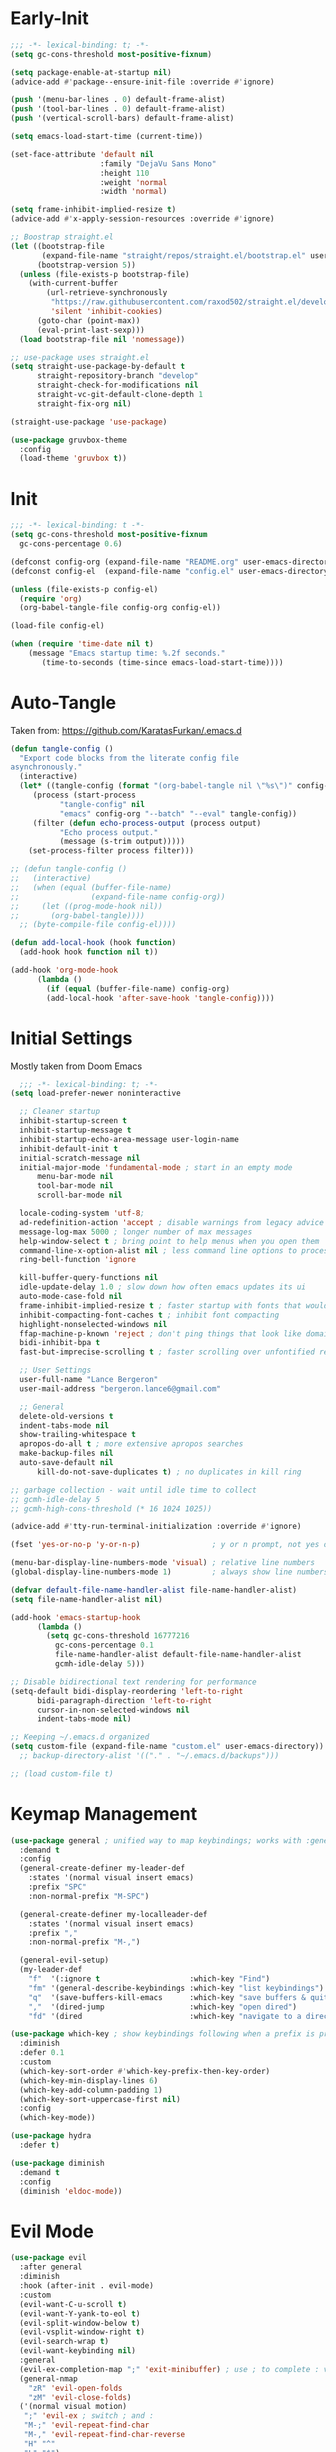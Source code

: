 * Early-Init
#+BEGIN_SRC emacs-lisp :results none :tangle early-init.el
  ;;; -*- lexical-binding: t; -*-
  (setq gc-cons-threshold most-positive-fixnum)

  (setq package-enable-at-startup nil)
  (advice-add #'package--ensure-init-file :override #'ignore)

  (push '(menu-bar-lines . 0) default-frame-alist)
  (push '(tool-bar-lines . 0) default-frame-alist)
  (push '(vertical-scroll-bars) default-frame-alist)

  (setq emacs-load-start-time (current-time))

  (set-face-attribute 'default nil
                      :family "DejaVu Sans Mono"
                      :height 110
                      :weight 'normal
                      :width 'normal)

  (setq frame-inhibit-implied-resize t)
  (advice-add #'x-apply-session-resources :override #'ignore)

  ;; Boostrap straight.el
  (let ((bootstrap-file
         (expand-file-name "straight/repos/straight.el/bootstrap.el" user-emacs-directory))
        (bootstrap-version 5))
    (unless (file-exists-p bootstrap-file)
      (with-current-buffer
          (url-retrieve-synchronously
           "https://raw.githubusercontent.com/raxod502/straight.el/develop/install.el"
           'silent 'inhibit-cookies)
        (goto-char (point-max))
        (eval-print-last-sexp)))
    (load bootstrap-file nil 'nomessage))

  ;; use-package uses straight.el
  (setq straight-use-package-by-default t
        straight-repository-branch "develop"
        straight-check-for-modifications nil
        straight-vc-git-default-clone-depth 1
        straight-fix-org nil)

  (straight-use-package 'use-package)

  (use-package gruvbox-theme
    :config
    (load-theme 'gruvbox t))
#+END_SRC
* Init
#+BEGIN_SRC emacs-lisp :tangle init.el :results none
  ;;; -*- lexical-binding: t -*-
  (setq gc-cons-threshold most-positive-fixnum
	gc-cons-percentage 0.6)

  (defconst config-org (expand-file-name "README.org" user-emacs-directory))
  (defconst config-el  (expand-file-name "config.el" user-emacs-directory))

  (unless (file-exists-p config-el)
    (require 'org)
    (org-babel-tangle-file config-org config-el))

  (load-file config-el)

  (when (require 'time-date nil t)
      (message "Emacs startup time: %.2f seconds."
		 (time-to-seconds (time-since emacs-load-start-time))))
#+END_SRC
* Auto-Tangle
Taken from: [[https://github.com/KaratasFurkan/.emacs.d]]
#+BEGIN_SRC emacs-lisp :results none
  (defun tangle-config ()
    "Export code blocks from the literate config file
  asynchronously."
    (interactive)
    (let* ((tangle-config (format "(org-babel-tangle nil \"%s\")" config-el))
	   (process (start-process
		     "tangle-config" nil
		     "emacs" config-org "--batch" "--eval" tangle-config))
	   (filter (defun echo-process-output (process output)
		     "Echo process output."
		     (message (s-trim output)))))
      (set-process-filter process filter)))

  ;; (defun tangle-config ()
  ;;   (interactive)
  ;;   (when (equal (buffer-file-name)
  ;;                (expand-file-name config-org))
  ;;     (let ((prog-mode-hook nil))
  ;;       (org-babel-tangle))))
	;; (byte-compile-file config-el))))

  (defun add-local-hook (hook function)
    (add-hook hook function nil t))

  (add-hook 'org-mode-hook
	    (lambda ()
	      (if (equal (buffer-file-name) config-org)
		  (add-local-hook 'after-save-hook 'tangle-config))))
#+END_SRC
* Initial Settings
  
Mostly taken from Doom Emacs

#+BEGIN_SRC emacs-lisp :results none
	;;; -*- lexical-binding: t; -*-
  (setq load-prefer-newer noninteractive

	;; Cleaner startup
	inhibit-startup-screen t
	inhibit-startup-message t
	inhibit-startup-echo-area-message user-login-name
	inhibit-default-init t
	initial-scratch-message nil
	initial-major-mode 'fundamental-mode ; start in an empty mode
        menu-bar-mode nil
        tool-bar-mode nil
        scroll-bar-mode nil

	locale-coding-system 'utf-8;
	ad-redefinition-action 'accept ; disable warnings from legacy advice system
	message-log-max 5000 ; longer number of max messages
	help-window-select t ; bring point to help menus when you open them
	command-line-x-option-alist nil ; less command line options to process on startup
	ring-bell-function 'ignore

	kill-buffer-query-functions nil
	idle-update-delay 1.0 ; slow down how often emacs updates its ui
	auto-mode-case-fold nil
	frame-inhibit-implied-resize t ; faster startup with fonts that would resize the frame
	inhibit-compacting-font-caches t ; inhibit font compacting
	highlight-nonselected-windows nil
	ffap-machine-p-known 'reject ; don't ping things that look like domain names
	bidi-inhibit-bpa t
	fast-but-imprecise-scrolling t ; faster scrolling over unfontified regions

	;; User Settings
	user-full-name "Lance Bergeron"
	user-mail-address "bergeron.lance6@gmail.com"

	;; General
	delete-old-versions t
	indent-tabs-mode nil
	show-trailing-whitespace t
	apropos-do-all t ; more extensive apropos searches
	make-backup-files nil
	auto-save-default nil
        kill-do-not-save-duplicates t) ; no duplicates in kill ring

  ;; garbage collection - wait until idle time to collect
  ;; gcmh-idle-delay 5
  ;; gcmh-high-cons-threshold (* 16 1024 1025))

  (advice-add #'tty-run-terminal-initialization :override #'ignore)

  (fset 'yes-or-no-p 'y-or-n-p)                ; y or n prompt, not yes or no

  (menu-bar-display-line-numbers-mode 'visual) ; relative line numbers
  (global-display-line-numbers-mode 1)         ; always show line numbers

  (defvar default-file-name-handler-alist file-name-handler-alist)
  (setq file-name-handler-alist nil)

  (add-hook 'emacs-startup-hook
	    (lambda ()
	      (setq gc-cons-threshold 16777216
		    gc-cons-percentage 0.1
		    file-name-handler-alist default-file-name-handler-alist
		    gcmh-idle-delay 5)))

  ;; Disable bidirectional text rendering for performance
  (setq-default bidi-display-reordering 'left-to-right
		bidi-paragraph-direction 'left-to-right
		cursor-in-non-selected-windows nil
		indent-tabs-mode nil)

  ;; Keeping ~/.emacs.d organized
  (setq custom-file (expand-file-name "custom.el" user-emacs-directory))
	;; backup-directory-alist '(("." . "~/.emacs.d/backups")))

  ;; (load custom-file t)
#+END_SRC
* Keymap Management
#+BEGIN_SRC emacs-lisp :results none
  (use-package general ; unified way to map keybindings; works with :general in use-package
    :demand t
    :config
    (general-create-definer my-leader-def
      :states '(normal visual insert emacs)
      :prefix "SPC"
      :non-normal-prefix "M-SPC")

    (general-create-definer my-localleader-def
      :states '(normal visual insert emacs)
      :prefix ","
      :non-normal-prefix "M-,")

    (general-evil-setup)
    (my-leader-def
      "f"  '(:ignore t                    :which-key "Find")
      "fm" '(general-describe-keybindings :which-key "list keybindings")
      "q"  '(save-buffers-kill-emacs      :which-key "save buffers & quit emacs")
      ","  '(dired-jump                   :which-key "open dired")
      "fd" '(dired                        :which-key "navigate to a directory")))

  (use-package which-key ; show keybindings following when a prefix is pressed
    :diminish
    :defer 0.1
    :custom
    (which-key-sort-order #'which-key-prefix-then-key-order)
    (which-key-min-display-lines 6)
    (which-key-add-column-padding 1)
    (which-key-sort-uppercase-first nil)
    :config
    (which-key-mode))

  (use-package hydra
    :defer t)

  (use-package diminish
    :demand t
    :config
    (diminish 'eldoc-mode))
#+END_SRC
* Evil Mode
#+BEGIN_SRC emacs-lisp :results none
  (use-package evil
    :after general
    :diminish
    :hook (after-init . evil-mode)
    :custom
    (evil-want-C-u-scroll t)
    (evil-want-Y-yank-to-eol t)
    (evil-split-window-below t)
    (evil-vsplit-window-right t)
    (evil-search-wrap t)
    (evil-want-keybinding nil)
    :general
    (evil-ex-completion-map ";" 'exit-minibuffer) ; use ; to complete : vim commands
    (general-nmap
      "zR" 'evil-open-folds
      "zM" 'evil-close-folds)
    ('(normal visual motion)
     ";" 'evil-ex ; switch ; and :
     "M-;" 'evil-repeat-find-char
     "M-," 'evil-repeat-find-char-reverse
     "H" "^"
     "L" "$")
    (general-nmap
      ;; Remaps
      "gm" 'evil-execute-macro ; run vim macros
      "]b" '(evil-next-buffer :which-key "next buffer")
      "[b" '(evil-prev-buffer :which-key "previous buffer"))
    (my-leader-def
      ;; avy
      "fc" '(evil-avy-goto-char                 :which-key "char")
      "fC" '(evil-avy-goto-char-2               :which-key "2-chars")
      "fL" '(evil-avy-goto-line                 :which-key "line")

      "h" (general-simulate-key "C-h"           :which-key "Help")
      ;; Windows
      ";"  '(shell-command                      :which-key "shell command")
      "w"  '(:ignore t                          :which-key "Windows")
      "w"   (general-simulate-key "C-w") ; window command
      ;; Buffers TODO make hydra
      "b"  '(:ignore t                          :which-key "Buffers")
      "bs" '(evil-write                         :which-key "write file")
      "bd" '(evil-delete-buffer                 :which-key "delete buffer")
      "bl" '(evil-switch-to-windows-last-buffer :which-key "switch to last buffer")
      "bS" '(evil-write-all                     :which-key "write all buffers"))
    :config
    (define-key evil-window-map "d" 'evil-quit) ; delete window
    (define-key evil-window-map "q" 'evil-save-modified-and-close)) ; quit and save window
#+END_SRC
* Evil-Related
#+BEGIN_SRC emacs-lisp :results none
  ;; Evil everywhere
  (use-package evil-collection
    :after evil
    :custom
    (evil-collection-calendar-want-org-bindings t)
    (evil-collection-want-unimpaired-p t)
    (evil-collection-setup-minibuffer t)
    (evil-collection-mode-list
     '(calendar
       minibuffer
       ivy
       company
       apropos
       vterm
       dired
       eshell))
    :config
    (evil-collection-init))

  ;; 2 character searches with s (ala vim-sneak)
  (use-package evil-snipe
    :after evil
    :diminish evil-snipe-local-mode
    :hook ((prog-mode text-mode) . evil-snipe-mode)
    :custom
    (evil-snipe-smart-case t))

  ;; s as an operator for surrounding
  (use-package evil-surround
    :after evil
    :diminish
    :hook ((prog-mode text-mode) . evil-surround-mode))

  ;; gc as an operator to comment
  (use-package evil-commentary
    :after evil
    :diminish
    :hook ((prog-mode org-mode) . evil-commentary-mode))

  ;; jk to leave insert mode
  (use-package evil-escape
    :after evil
    :diminish
    :hook ((prog-mode text-mode) . evil-escape-mode)
    :custom
    (evil-escape-key-sequence "jk")
    (evil-escape-delay 0.25)
    (evil-escape-excluded-major-modes '(evil-magit-mode org-agenda-mode))
    (evil-escape-excluded-states '(normal visual emacs)))

  ;; gl as an operator to left-align, gL to right-align
  (use-package evil-lion
    :after evil
    :diminish
    :hook ((prog-mode text-mode) . evil-lion-mode))

  ;; code folding
  (use-package origami
    :after evil
    :diminish
    :hook ((prog-mode text mode) . origami-mode)
    :general
    (general-nmap
      "zm" 'origami-close-node-recursively
      "zr" 'origami-open-node-recursively
      ;; "zM" 'origami-close-all-nodes
      ;; "zR" 'origami-open-all-nodes
      "zj" 'origami-next-fold
      "zk" 'origami-previous-fold))

  ;; increment/decrement numbers
  (use-package evil-numbers
    :after evil
    :general
    (my-localleader-def
      "n"  '(:ignore t              :which-key "Evil-Numbers")
      "nu" '(evil-numbers/inc-at-pt :which-key "increment")
      "nd" '(evil-numbers/dec-at-pt :which-key "decrement")))

  ;; multiple cursors
  (use-package evil-mc
    :diminish
    :hook ((prog-mode text-mode) . evil-mc-mode))

  ;; exchange text selected with gx
  (use-package evil-exchange
    :after evil
    :hook ((prog-mode text-mode) . evil-exchange-install))

  ;; navigate matching blocks of code with %
  (use-package evil-matchit
    :after evil
    :diminish
    :hook ((prog-mode text-mode) . evil-matchit-mode))

  ;; evil port of targets.vim
  (use-package targets
    :straight (targets :type git :host github :repo "noctuid/targets.el")
    :after evil
    :config
    (targets-setup t))
#+END_SRC
* Ivy
#+BEGIN_SRC emacs-lisp :results none
  (use-package flx) ; fuzzy sorting for ivy

  (use-package ivy
    :diminish
    :defer 0.1
    :custom
    (ivy-re-builders-alist '((t . ivy--regex-fuzzy)))
    :config
    (ivy-mode))

  (use-package counsel
    :after ivy
    :diminish
    :custom
    (counsel-describe-function-function #'helpful-callable)
    (counsel-describe-variable-function #'helpful-variable)
    :general
    (my-leader-def
      "."   '(counsel-find-file      :which-key "find file")
      "SPC" '(ivy-switch-buffer      :which-key "switch buffer")
      "fr"  '(counsel-recentf        :which-key "find recent files")
      "fl"  '(counsel-grep-or-swiper :which-key "swiper")
      "i"   '(counsel-imenu          :which-key "imenu")
      "fg"  '(counsel-git            :which-key "git files")
      "fG"  '(counsel-git-grep       :which-key "git grep")
      "ff"  '(counsel-rg             :which-key "ripgrep"))
    :config
    (counsel-mode))
#+END_SRC
* Vterm
#+BEGIN_SRC emacs-lisp :results none
  (use-package vterm
    :general
    (my-leader-def
      "o"   '(:ignore t          :which-key "Open")
      "ot"  '(vterm              :which-key "open vterm")
      "ovt" '(vterm-other-window :which-key "open vterm in vsplit"))
    :custom
    (vterm-kill-buffer-on-exit t))
#+END_SRC
* Yasnippet
#+BEGIN_SRC emacs-lisp :results none
  (use-package yasnippet
    :diminish yas-minor-mode
    :hook ((prog-mode text-mode) . yas-minor-mode)
    :general
    (my-localleader-def
      "y"  '(:ignore t           :which-key "Yasnippet")
      "yi" '(yas-insert-snippet  :which-key "insert snippet")
      "yn" '(yas-new-snippet     :which-key "new snippet")
      "yl" '(yas-describe-tables :which-key "list snippets"))
    :config
    (use-package yasnippet-snippets))

  (use-package auto-yasnippet
    :after yasnippet
    :general
    (my-localleader-def
      "yc" '(aya-create :which-key "create aya snippet")
      "ye" '(aya-expand :which-key "expand aya snippet")))
#+END_SRC
* Magit
#+BEGIN_SRC emacs-lisp :results none
  (use-package magit
    :custom
    (magit-auto-revert-mode nil)
    (magit-save-repository-buffers nil)
    :general
    (my-leader-def ;; TODO unmap some of these
      "g"   '(:ignore t                  :which-key "Git")
      "gs"  '(magit-status               :which-key "status")
      "gb"  '(magit-branch-checkout      :which-key "checkout branch")
      "gB"  '(magit-blame-addition       :which-key "blame")
      "gc"  '(magit-clone                :which-key "clone")
      "gd"  '(magit-file-delete          :which-key "delete file")
      "gF"  '(magit-fetch                :which-key "fetch")
      "gG"  '(magit-status-here          :which-key "status here")
      "gl"  '(magit-log                  :which-key "log")
      "gS"  '(magit-stage-file           :which-key "stage file")
      "gU"  '(magit-unstage-file         :which-key "unstage file")
      "gn"  '(:ignore t                  :which-key "New")
      "gnb" '(magit-branch-and-checkout  :which-key "branch")
      "gnc" '(magit-commit-create        :which-key "commit")
      "gnf" '(magit-commit-fixup         :which-key "fixup commit")
      "gnd" '(magit-init                 :which-key "init")
      "gf"  '(:ignore t                  :which-key "Find")
      "gfc" '(magit-show-commit          :which-key "show commit")
      "gff" '(magit-find-file            :which-key "file")
      "gfg" '(magit-find-git-config-file :which-key "git config file")
      "gfr" '(magit-list-repositories    :which-key "repository")
      "gfs" '(magit-list-submodules)     :which-key "submodule"))

  (use-package evil-magit
    :after magit
    :custom
    (evil-magit-state 'normal)
    (evil-magit-use-z-for-folds t))
#+END_SRC
* Projectile
#+BEGIN_SRC emacs-lisp :results none
  (use-package projectile
    :defer 0.1
    :diminish
    :custom
    (projectile-auto-discover nil)
    (projectile-project-search-path '("~/code/" "~/.emacs.d/"))
    :general
    (my-leader-def
      "p" '(projectile-command-map :which-key "Projectile"))
  :config
  (projectile-mode +1))

  (use-package counsel-projectile
    :after (counsel projectile)
    :diminish
    :config
    (counsel-projectile-mode))
#+END_SRC
* IDE Features
#+BEGIN_SRC emacs-lisp :results none
  ;; autocomplete
  (use-package company ; TODO manual completion only
    :diminish
    :hook (prog-mode . company-mode)
    :custom
    (company-show-numbers t)
    (company-backends '(company-capf
			company-files
			company-keywords
			company-yasnippet))
    :general
    (company-active-map "C-w" nil) ; don't override evil C-w
    (general-imap
      "C-n" 'company-complete))  ; manual completion with C-n

  ;; LSP
  (use-package lsp-mode
    :diminish
    :hook prog-mode
    :general
    (general-nmap "gr" 'lsp-rename))

  (use-package lsp-ui
    :hook (lsp-mode . lsp-ui-mode))
    
  (use-package lsp-ivy)

  ;; linting
  (use-package flycheck
    :diminish
    :hook (lsp-mode . flycheck-mode)
    :general
    (my-leader-def
      "fe" '(flycheck-list-errors :which-key "list errors"))
    :config
    (setq-default flycheck-disabled-checkers '(emacs-lisp-checkdoc)))
#+END_SRC
* UI
#+BEGIN_SRC emacs-lisp :results none
  (use-package rainbow-delimiters
    :diminish
    :hook (prog-mode . rainbow-delimiters-mode))
#+END_SRC
* Smartparens
#+BEGIN_SRC emacs-lisp :results none
  (use-package smartparens
    :diminish
    :custom
    (sp-highlight-pair-overlay nil)
    (sp-highlight-wrap-overlay nil)
    (sp-highlight-wrap-tag-overlay nil)
    (sp-max-prefix-length 25)
    (sp-max-pair-length 4)
    :hook
    (after-init . smartparens-global-mode)
    (prog-mode . smartparens-strict-mode)
    :config
    (defhydra hydra-smartparens ()
      ;; Movement
      ("l" sp-forward-sexp "next pair")
      ("h" sp-backward-sexp "previous pair")
      ("j" sp-down-sexp "down")
      ("J" sp-backward-down-sexp "backward down")
      ("k" sp-up-sexp "up")
      ("K" sp-backward-up-sexp "up")
      ("n" sp-next-sexp "next")
      ("p" sp-previous-sexp "previous")

      ("H" sp-beginning-of-sexp "beginning")
      ("L" sp-end-of-sexp "end")
      ("d" sp-delete-sexp "delete")
      ("D" sp-kill-whole-line "delete line")
      ("t" sp-transpose-sexp "transpose")

      ("s" sp-forward-slurp-sexp "slurp")
      ("S" sp-backward-slurp-sexp "backward slurp")
      ("b" sp-forward-barf-sexp "barf")
      ("B" sp-backward-barf-sexp "backward barf")

      ("v" sp-split-sexp "split pair")
      ("u" sp-join-sexp "join pair")

      ("p" sp-add-to-previous-sexp "add to previous pair")
      ("n" sp-add-to-next-sexp "add to next pair"))
    (sp-local-pair 'emacs-lisp-mode "'" nil :actions nil) ; don't pair ' in elisp mode
    :general
    (my-localleader-def
      "s" '(hydra-smartparens/body :which-key "Smartparens")))

  ;;   ;; Make vim change, delete, etc. commands preserve balance of parentheses
  (use-package evil-smartparens
    :diminish
    :hook ((emacs-lisp-mode) . evil-smartparens-mode))
#+END_SRC
* Org
#+BEGIN_SRC emacs-lisp :results none
  (use-package org
    :straight (:type built-in)
    :general
    ('(normal visual insert)
     "C-c l" '(org-store-link :which-key "store link")
     "C-c c" '(org-capture    :which-key "capture"))
    (my-leader-def
      "oa"    '(org-agenda        :which-key "org agenda")
      "n"     '(:ignore t         :which-key "Notes")
      "nli"   '(org-insert-link   :which-key "insert link")
      "nlg"   '(org-open-at-point :which-key "visit link")
      "nt"    '(org-todo          :which-key "toggle TODO state")
      "ns"    '(org-sort          :which-key "org schedule")
      "nS"    '(org-schedule      :which-key "org schedule"))
    :custom
    (org-agenda-files '("~/org"))
    (org-directory "~/org")
    (org-default-notes-file (concat org-directory "/notes.org"))
    (org-confirm-babel-evaluate nil)
    (org-src-block-faces nil)
    (org-startup-folded t)
    (org-M-RET-may-split-line nil)
    ;; (org-log-done 'time)
    (org-tag-alist '(("@school" . ?s) ("@personal" . ?p)))
    ;; (org-src-tab-acts-natively t)
    (org-src-window-setup 'current-window)
    :config
    ;; No highlighting behind src blocks
    (dolist (face '(org-block
		    org-block-begin-line
		    org-block-end-line
		    org-level-1
		    org-quote))
      (set-face-attribute face nil :background
			  (color-darken-name
			   (face-attribute 'default :background) 0)))
    (custom-set-faces '(org-headline-done ((t (:foreground "dim gray" :strike-through t)))))
		      ;; '(org-done ((t (:foreground "dim gray" :strike-through t)))))
    ;; (set-face-attribute 'org-done nil :strike-through t :foreground "light gray")
    ;; (set-face-attribute 'org-headline-done nil :strike-through t :foreground "light gray")
    (org-babel-do-load-languages
     'org-babel-load-languages
     '((shell   . t)
       (haskell . t))))

  (use-package evil-org
    :after org
    :diminish
    :hook (org-mode . evil-org-mode)
    :general
    ('(insert evil-org-mode-map)
     "M-h"     'org-metaleft
     "M-l"     'org-metaright)

    ('org-read-date-minibuffer-local-map
     "M-h" (lambda () (interactive) (org-eval-in-calendar '(calendar-backward-day 1)))
     "M-l" (lambda () (interactive) (org-eval-in-calendar '(calendar-forward-day 1)))
     "M-j" (lambda () (interactive) (org-eval-in-calendar '(calendar-forward-week 1)))
     "M-k" (lambda () (interactive) (org-eval-in-calendar '(calendar-backward-week 1)))
     "M-H" (lambda () (interactive) (org-eval-in-calendar '(calendar-backward-month 1)))
     "M-L" (lambda () (interactive) (org-eval-in-calendar '(calendar-forward-month 1)))
     "M-J" (lambda () (interactive) (org-eval-in-calendar '(calendar-forward-year 1)))
     "M-K" (lambda () (interactive) (org-eval-in-calendar '(calendar-backward-year 1))))
    :config
    (evil-org-set-key-theme)
    (defun +org-insert-subheading ()
      (interactive)
      (evil-append-line 1)
      (org-insert-subheading 1))

    (defun +org-insert-heading-above ()
      (interactive)
      (evil-append-line 1)
      (move-beginning-of-line nil)
      (org-insert-heading))

    (defun +org-insert-todo-above ()
      (interactive)
      (evil-append-line 1)
      (move-beginning-of-line nil)
      (org-insert-todo-heading 1))

    (general-define-key
     :states '(normal insert)
     :keymaps 'evil-org-mode-map
     "C-S-l" 'org-shiftright
     "C-S-h" 'org-shiftleft
     "C-S-j" 'org-shiftdown
     "C-S-k" 'org-shiftup
     [C-M-return] '+org-insert-subheading
     [C-S-return] '+org-insert-heading-above
     [M-return] 'evil-org-org-insert-todo-heading-respect-content-below
     [M-S-return] '+org-insert-todo-above)
    (require 'evil-org-agenda)
    (evil-org-agenda-set-keys))

  (use-package org-bullets
    :after org
    :hook (org-mode . org-bullets-mode))
#+END_SRC
* Windows
#+begin_SRC emacs-lisp :results none
  ;; easily navigate windows with prefix M-o
  (use-package ace-window
    :general
    ("M-o" 'ace-window))

  (use-package golden-ratio
    :diminish
    :custom
    (golden-ratio-auto-scale t)
    :config
    (golden-ratio-mode))
#+END_SRC
* Miscellaneous
#+BEGIN_SRC emacs-lisp :results none
    (use-package restart-emacs
      :general
      (my-leader-def
        "e"  '(:ignore t     :which-key "Emacs Commands")
        "er" '(restart-emacs :which-key "restart emacs"))
      :custom
      (restart-emacs-restore-frames t)) ; Restore frames on restart

    ;; Persistent Undos
    (use-package undo-tree
      :hook ((prog-mode text-mode) . undo-tree-mode)
      :diminish
      :custom
      (undo-limit 10000)
      (undo-tree-auto-save-history t)
      (undo-tree-history-directory-alist '(("." . "~/.emacs.d/undo"))))

    (use-package format-all
      :general
      (my-leader-def
        "=" '(format-all-buffer :which-key "format")))

    (use-package smex)

    (use-package helpful
      :general
      ('normal
        "gh" 'helpful-at-point)
      ([remap describe-command] 'helpful-command
      [remap describe-key] 'helpful-key
      [remap describe-symbol] 'helpful-symbol))
#+END_SRC
